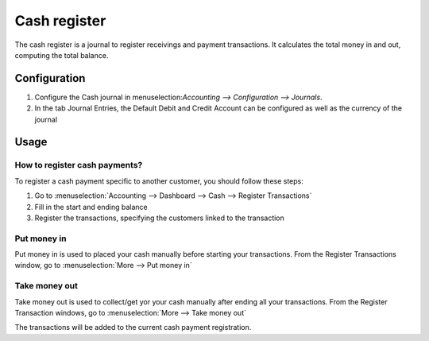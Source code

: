 =============
Cash register
=============

The cash register is a journal to register receivings and payment transactions.
It calculates the total money in and out, computing the total balance.

Configuration
=============

.. image:: cash_register/journal.png
   :align: center

1. Configure the Cash journal in menuselection:`Accounting --> Configuration -->
   Journals`.

2. In the tab Journal Entries, the Default Debit and Credit Account can be
   configured as well as the currency of the journal

Usage
=====

How to register cash payments?
------------------------------

To register a cash payment specific to another customer, you should follow
these steps:

1. Go to :menuselection:`Accounting --> Dashboard --> Cash --> Register
   Transactions`

2. Fill in the start and ending balance

3. Register the transactions, specifying the customers linked to the transaction

Put money in
------------

Put money in is used to placed your cash manually before starting your
transactions. From the Register Transactions window, go to :menuselection:`More
--> Put money in`

.. image:: cash_register/put-money-in.png
   :align: center

Take money out
--------------

Take money out is used to collect/get yor your cash manually after
ending all your transactions. From the Register Transaction windows, go to :menuselection:`More
--> Take money out`

.. image:: cash_register/put-money-out.png
   :align: center

The transactions will be added to the current cash payment registration.
